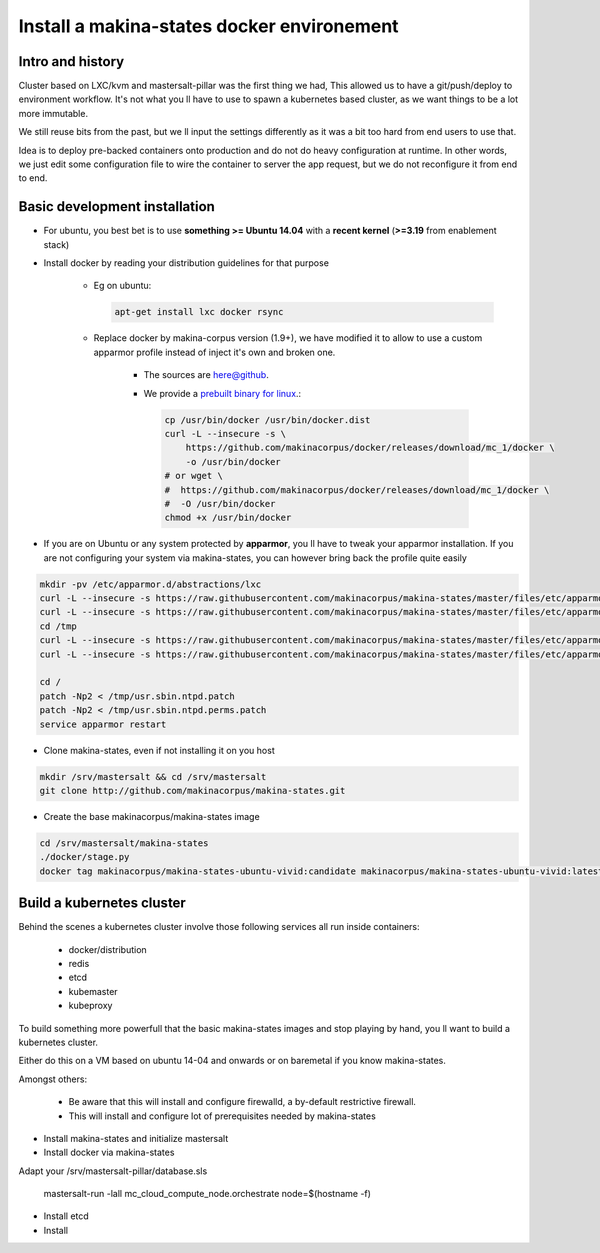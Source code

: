 .. _install_docker:

Install a makina-states docker environement
============================================

Intro and history
------------------------------
Cluster based on LXC/kvm and mastersalt-pillar was the first thing we had,
This allowed us to have a git/push/deploy to environment workflow.
It's not what you ll have to use to spawn a kubernetes based cluster, as we want
things to be a lot more immutable.

We still reuse bits from the past, but we ll input the settings differently as
it was a bit too hard from end users to use that.

Idea is to deploy pre-backed containers onto production and do not do heavy configuration at runtime.
In other words, we just edit some configuration file to wire the container to server the app request, but we do not
reconfigure it from end to end.

Basic development installation
-------------------------------
- For ubuntu, you best bet is to use **something >= Ubuntu 14.04** with a **recent kernel** (**>=3.19** from enablement stack)
- Install docker by reading your distribution guidelines for that purpose

    - Eg on ubuntu:

      .. code-block:: bash

            apt-get install lxc docker rsync

    - Replace docker by makina-corpus version (1.9+), we have modified it to allow to use a custom
      apparmor profile instead of inject it's own and broken one.

        - The sources are `here@github <https://github.com/makinacorpus/docker.git>`_.
        - We provide a `prebuilt binary for linux <https://github.com/makinacorpus/docker/releases/download/mc_2/docker>`_.:

          .. code-block:: bash

                cp /usr/bin/docker /usr/bin/docker.dist
                curl -L --insecure -s \
                    https://github.com/makinacorpus/docker/releases/download/mc_1/docker \
                    -o /usr/bin/docker
                # or wget \
                #  https://github.com/makinacorpus/docker/releases/download/mc_1/docker \
                #  -O /usr/bin/docker
                chmod +x /usr/bin/docker

- If you are on Ubuntu or any system protected by **apparmor**, you ll have to tweak your apparmor installation.
  If you are not configuring your system via makina-states, you can however bring back the profile quite easily

.. code-block:: bash

    mkdir -pv /etc/apparmor.d/abstractions/lxc
    curl -L --insecure -s https://raw.githubusercontent.com/makinacorpus/makina-states/master/files/etc/apparmor.d/abstractions/lxc/powercontainer-base -o /etc/apparmor.d/abstractions/lxc/powercontainer-base
    curl -L --insecure -s https://raw.githubusercontent.com/makinacorpus/makina-states/master/files/etc/apparmor.d/abstractions/dockercontainer -o /etc/apparmor.d/abstractions/dockercontainer
    cd /tmp
    curl -L --insecure -s https://raw.githubusercontent.com/makinacorpus/makina-states/master/files/etc/apparmor.d/usr.sbin.ntpd.patch -o usr.sbin.ntpd.patch
    curl -L --insecure -s https://raw.githubusercontent.com/makinacorpus/makina-states/master/files/etc/apparmor.d/usr.sbin.ntpd.perms.patch  -o usr.sbin.ntpd.perms.patch

    cd /
    patch -Np2 < /tmp/usr.sbin.ntpd.patch
    patch -Np2 < /tmp/usr.sbin.ntpd.perms.patch
    service apparmor restart

- Clone makina-states, even if not installing it on you host

.. code-block:: bash

    mkdir /srv/mastersalt && cd /srv/mastersalt
    git clone http://github.com/makinacorpus/makina-states.git

- Create the base makinacorpus/makina-states image

.. code-block:: bash

 cd /srv/mastersalt/makina-states
 ./docker/stage.py
 docker tag makinacorpus/makina-states-ubuntu-vivid:candidate makinacorpus/makina-states-ubuntu-vivid:latest


Build a kubernetes cluster
--------------------------
Behind the scenes a kubernetes cluster involve those following services all run
inside containers:

    * docker/distribution
    * redis
    * etcd
    * kubemaster
    * kubeproxy

To build something more powerfull that the basic makina-states images and stop
playing by hand, you ll want to build a kubernetes cluster.

Either do this on a VM based on ubuntu 14-04 and onwards or on baremetal if you
know makina-states.

Amongst others:

    * Be aware that this will install and configure firewalld, a by-default
      restrictive firewall.
    * This will install and configure lot of prerequisites needed by
      makina-states

* Install makina-states and initialize mastersalt
* Install docker via makina-states

Adapt your /srv/mastersalt-pillar/database.sls

    mastersalt-run -lall mc_cloud_compute_node.orchestrate node=$(hostname -f)

* Install etcd
* Install
